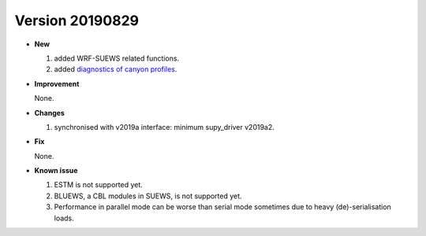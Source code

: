 .. _new_latest:
.. _new_20190829:


Version 20190829
======================================================


- **New**

  1. added WRF-SUEWS related functions.
  2. added `diagnostics of canyon profiles <https://suews-docs.readthedocs.io/en/test-dev/parameterisations-and-sub-models.html#wind-temperature-and-humidity-profiles-in-the-roughness-sublayer>`_.

- **Improvement**

  None.

- **Changes**

  1. synchronised with v2019a interface: minimum supy_driver v2019a2.


- **Fix**

  None.


- **Known issue**

  1. ESTM is not supported yet.
  2. BLUEWS, a CBL modules in SUEWS, is not supported yet.
  3. Performance in parallel mode can be worse than
     serial mode sometimes due to heavy (de)-serialisation loads.



